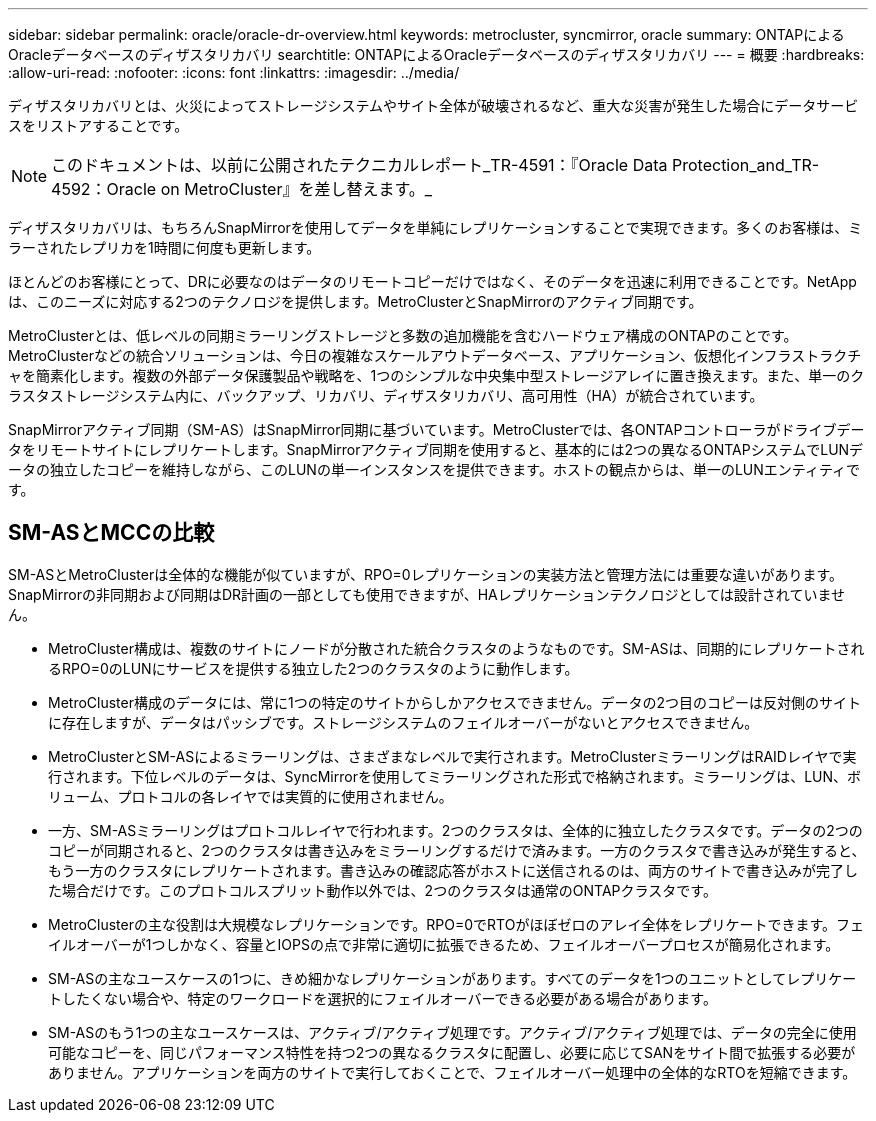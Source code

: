 ---
sidebar: sidebar 
permalink: oracle/oracle-dr-overview.html 
keywords: metrocluster, syncmirror, oracle 
summary: ONTAPによるOracleデータベースのディザスタリカバリ 
searchtitle: ONTAPによるOracleデータベースのディザスタリカバリ 
---
= 概要
:hardbreaks:
:allow-uri-read: 
:nofooter: 
:icons: font
:linkattrs: 
:imagesdir: ../media/


[role="lead"]
ディザスタリカバリとは、火災によってストレージシステムやサイト全体が破壊されるなど、重大な災害が発生した場合にデータサービスをリストアすることです。


NOTE: このドキュメントは、以前に公開されたテクニカルレポート_TR-4591：『Oracle Data Protection_and_TR-4592：Oracle on MetroCluster』を差し替えます。_

ディザスタリカバリは、もちろんSnapMirrorを使用してデータを単純にレプリケーションすることで実現できます。多くのお客様は、ミラーされたレプリカを1時間に何度も更新します。

ほとんどのお客様にとって、DRに必要なのはデータのリモートコピーだけではなく、そのデータを迅速に利用できることです。NetAppは、このニーズに対応する2つのテクノロジを提供します。MetroClusterとSnapMirrorのアクティブ同期です。

MetroClusterとは、低レベルの同期ミラーリングストレージと多数の追加機能を含むハードウェア構成のONTAPのことです。MetroClusterなどの統合ソリューションは、今日の複雑なスケールアウトデータベース、アプリケーション、仮想化インフラストラクチャを簡素化します。複数の外部データ保護製品や戦略を、1つのシンプルな中央集中型ストレージアレイに置き換えます。また、単一のクラスタストレージシステム内に、バックアップ、リカバリ、ディザスタリカバリ、高可用性（HA）が統合されています。

SnapMirrorアクティブ同期（SM-AS）はSnapMirror同期に基づいています。MetroClusterでは、各ONTAPコントローラがドライブデータをリモートサイトにレプリケートします。SnapMirrorアクティブ同期を使用すると、基本的には2つの異なるONTAPシステムでLUNデータの独立したコピーを維持しながら、このLUNの単一インスタンスを提供できます。ホストの観点からは、単一のLUNエンティティです。



== SM-ASとMCCの比較

SM-ASとMetroClusterは全体的な機能が似ていますが、RPO=0レプリケーションの実装方法と管理方法には重要な違いがあります。SnapMirrorの非同期および同期はDR計画の一部としても使用できますが、HAレプリケーションテクノロジとしては設計されていません。

* MetroCluster構成は、複数のサイトにノードが分散された統合クラスタのようなものです。SM-ASは、同期的にレプリケートされるRPO=0のLUNにサービスを提供する独立した2つのクラスタのように動作します。
* MetroCluster構成のデータには、常に1つの特定のサイトからしかアクセスできません。データの2つ目のコピーは反対側のサイトに存在しますが、データはパッシブです。ストレージシステムのフェイルオーバーがないとアクセスできません。
* MetroClusterとSM-ASによるミラーリングは、さまざまなレベルで実行されます。MetroClusterミラーリングはRAIDレイヤで実行されます。下位レベルのデータは、SyncMirrorを使用してミラーリングされた形式で格納されます。ミラーリングは、LUN、ボリューム、プロトコルの各レイヤでは実質的に使用されません。
* 一方、SM-ASミラーリングはプロトコルレイヤで行われます。2つのクラスタは、全体的に独立したクラスタです。データの2つのコピーが同期されると、2つのクラスタは書き込みをミラーリングするだけで済みます。一方のクラスタで書き込みが発生すると、もう一方のクラスタにレプリケートされます。書き込みの確認応答がホストに送信されるのは、両方のサイトで書き込みが完了した場合だけです。このプロトコルスプリット動作以外では、2つのクラスタは通常のONTAPクラスタです。
* MetroClusterの主な役割は大規模なレプリケーションです。RPO=0でRTOがほぼゼロのアレイ全体をレプリケートできます。フェイルオーバーが1つしかなく、容量とIOPSの点で非常に適切に拡張できるため、フェイルオーバープロセスが簡易化されます。
* SM-ASの主なユースケースの1つに、きめ細かなレプリケーションがあります。すべてのデータを1つのユニットとしてレプリケートしたくない場合や、特定のワークロードを選択的にフェイルオーバーできる必要がある場合があります。
* SM-ASのもう1つの主なユースケースは、アクティブ/アクティブ処理です。アクティブ/アクティブ処理では、データの完全に使用可能なコピーを、同じパフォーマンス特性を持つ2つの異なるクラスタに配置し、必要に応じてSANをサイト間で拡張する必要がありません。アプリケーションを両方のサイトで実行しておくことで、フェイルオーバー処理中の全体的なRTOを短縮できます。

